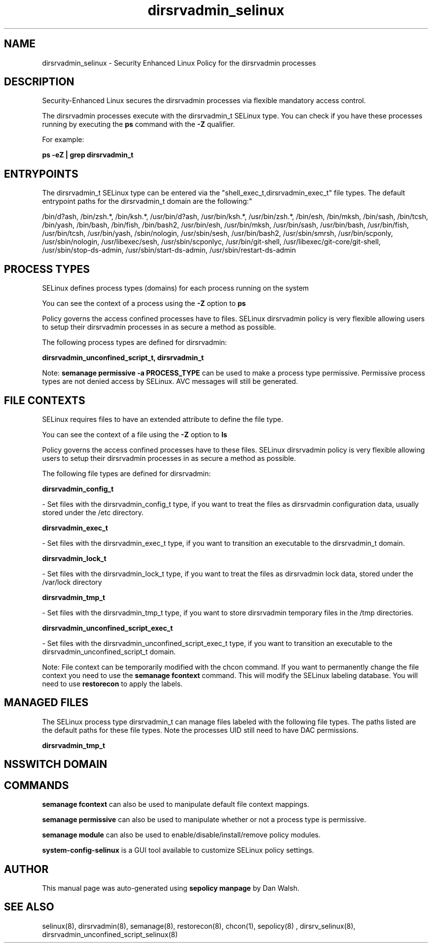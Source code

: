 .TH  "dirsrvadmin_selinux"  "8"  "12-11-01" "dirsrvadmin" "SELinux Policy documentation for dirsrvadmin"
.SH "NAME"
dirsrvadmin_selinux \- Security Enhanced Linux Policy for the dirsrvadmin processes
.SH "DESCRIPTION"

Security-Enhanced Linux secures the dirsrvadmin processes via flexible mandatory access control.

The dirsrvadmin processes execute with the dirsrvadmin_t SELinux type. You can check if you have these processes running by executing the \fBps\fP command with the \fB\-Z\fP qualifier.

For example:

.B ps -eZ | grep dirsrvadmin_t


.SH "ENTRYPOINTS"

The dirsrvadmin_t SELinux type can be entered via the "shell_exec_t,dirsrvadmin_exec_t" file types.  The default entrypoint paths for the dirsrvadmin_t domain are the following:"

/bin/d?ash, /bin/zsh.*, /bin/ksh.*, /usr/bin/d?ash, /usr/bin/ksh.*, /usr/bin/zsh.*, /bin/esh, /bin/mksh, /bin/sash, /bin/tcsh, /bin/yash, /bin/bash, /bin/fish, /bin/bash2, /usr/bin/esh, /usr/bin/mksh, /usr/bin/sash, /usr/bin/bash, /usr/bin/fish, /usr/bin/tcsh, /usr/bin/yash, /sbin/nologin, /usr/sbin/sesh, /usr/bin/bash2, /usr/sbin/smrsh, /usr/bin/scponly, /usr/sbin/nologin, /usr/libexec/sesh, /usr/sbin/scponlyc, /usr/bin/git-shell, /usr/libexec/git-core/git-shell, /usr/sbin/stop-ds-admin, /usr/sbin/start-ds-admin, /usr/sbin/restart-ds-admin
.SH PROCESS TYPES
SELinux defines process types (domains) for each process running on the system
.PP
You can see the context of a process using the \fB\-Z\fP option to \fBps\bP
.PP
Policy governs the access confined processes have to files.
SELinux dirsrvadmin policy is very flexible allowing users to setup their dirsrvadmin processes in as secure a method as possible.
.PP
The following process types are defined for dirsrvadmin:

.EX
.B dirsrvadmin_unconfined_script_t, dirsrvadmin_t
.EE
.PP
Note:
.B semanage permissive -a PROCESS_TYPE
can be used to make a process type permissive. Permissive process types are not denied access by SELinux. AVC messages will still be generated.

.SH FILE CONTEXTS
SELinux requires files to have an extended attribute to define the file type.
.PP
You can see the context of a file using the \fB\-Z\fP option to \fBls\bP
.PP
Policy governs the access confined processes have to these files.
SELinux dirsrvadmin policy is very flexible allowing users to setup their dirsrvadmin processes in as secure a method as possible.
.PP
The following file types are defined for dirsrvadmin:


.EX
.PP
.B dirsrvadmin_config_t
.EE

- Set files with the dirsrvadmin_config_t type, if you want to treat the files as dirsrvadmin configuration data, usually stored under the /etc directory.


.EX
.PP
.B dirsrvadmin_exec_t
.EE

- Set files with the dirsrvadmin_exec_t type, if you want to transition an executable to the dirsrvadmin_t domain.


.EX
.PP
.B dirsrvadmin_lock_t
.EE

- Set files with the dirsrvadmin_lock_t type, if you want to treat the files as dirsrvadmin lock data, stored under the /var/lock directory


.EX
.PP
.B dirsrvadmin_tmp_t
.EE

- Set files with the dirsrvadmin_tmp_t type, if you want to store dirsrvadmin temporary files in the /tmp directories.


.EX
.PP
.B dirsrvadmin_unconfined_script_exec_t
.EE

- Set files with the dirsrvadmin_unconfined_script_exec_t type, if you want to transition an executable to the dirsrvadmin_unconfined_script_t domain.


.PP
Note: File context can be temporarily modified with the chcon command.  If you want to permanently change the file context you need to use the
.B semanage fcontext
command.  This will modify the SELinux labeling database.  You will need to use
.B restorecon
to apply the labels.

.SH "MANAGED FILES"

The SELinux process type dirsrvadmin_t can manage files labeled with the following file types.  The paths listed are the default paths for these file types.  Note the processes UID still need to have DAC permissions.

.br
.B dirsrvadmin_tmp_t


.SH NSSWITCH DOMAIN

.SH "COMMANDS"
.B semanage fcontext
can also be used to manipulate default file context mappings.
.PP
.B semanage permissive
can also be used to manipulate whether or not a process type is permissive.
.PP
.B semanage module
can also be used to enable/disable/install/remove policy modules.

.PP
.B system-config-selinux
is a GUI tool available to customize SELinux policy settings.

.SH AUTHOR
This manual page was auto-generated using
.B "sepolicy manpage"
by Dan Walsh.

.SH "SEE ALSO"
selinux(8), dirsrvadmin(8), semanage(8), restorecon(8), chcon(1), sepolicy(8)
, dirsrv_selinux(8), dirsrvadmin_unconfined_script_selinux(8)
